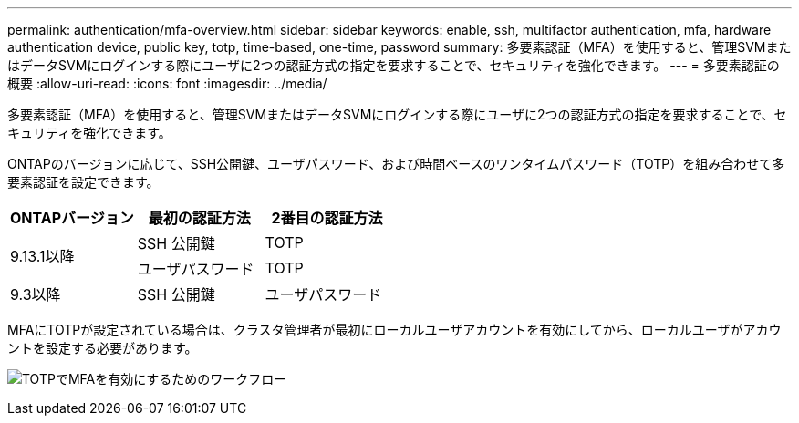 ---
permalink: authentication/mfa-overview.html 
sidebar: sidebar 
keywords: enable, ssh, multifactor authentication, mfa, hardware authentication device, public key, totp, time-based, one-time, password 
summary: 多要素認証（MFA）を使用すると、管理SVMまたはデータSVMにログインする際にユーザに2つの認証方式の指定を要求することで、セキュリティを強化できます。 
---
= 多要素認証の概要
:allow-uri-read: 
:icons: font
:imagesdir: ../media/


[role="lead"]
多要素認証（MFA）を使用すると、管理SVMまたはデータSVMにログインする際にユーザに2つの認証方式の指定を要求することで、セキュリティを強化できます。

ONTAPのバージョンに応じて、SSH公開鍵、ユーザパスワード、および時間ベースのワンタイムパスワード（TOTP）を組み合わせて多要素認証を設定できます。

[cols="3"]
|===
| ONTAPバージョン | 最初の認証方法 | 2番目の認証方法 


.2+| 9.13.1以降 | SSH 公開鍵 | TOTP 


| ユーザパスワード | TOTP 


| 9.3以降 | SSH 公開鍵 | ユーザパスワード 
|===
MFAにTOTPが設定されている場合は、クラスタ管理者が最初にローカルユーザアカウントを有効にしてから、ローカルユーザがアカウントを設定する必要があります。

image:workflow-mfa-totp-ssh.png["TOTPでMFAを有効にするためのワークフロー"]
